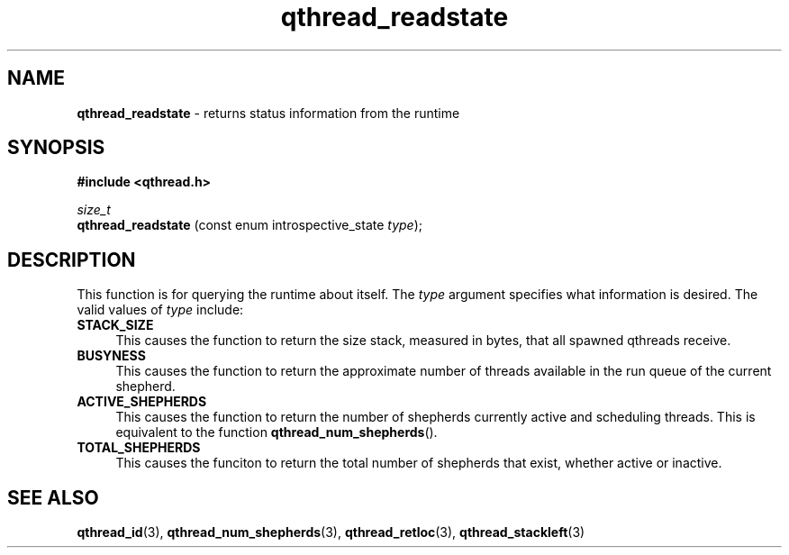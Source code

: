 .TH qthread_readstate 3 "APRIL 2011" libqthread "libqthread"
.SH NAME
.B qthread_readstate
\- returns status information from the runtime
.SH SYNOPSIS
.B #include <qthread.h>

.I size_t
.br
.B qthread_readstate
.RI "(const enum introspective_state " type );
.SH DESCRIPTION
This function is for querying the runtime about itself. The
.I type
argument specifies what information is desired. The valid values of
.I type
include:
.TP 4
.B STACK_SIZE
This causes the function to return the size stack, measured in bytes, that all
spawned qthreads receive.
.TP
.B BUSYNESS
This causes the function to return the approximate number of threads available
in the run queue of the current shepherd.
.TP
.B ACTIVE_SHEPHERDS
This causes the function to return the number of shepherds currently active and
scheduling threads. This is equivalent to the function
.BR qthread_num_shepherds ().
.TP
.B TOTAL_SHEPHERDS
This causes the funciton to return the total number of shepherds that exist,
whether active or inactive.
.SH SEE ALSO
.BR qthread_id (3),
.BR qthread_num_shepherds (3),
.BR qthread_retloc (3),
.BR qthread_stackleft (3)
